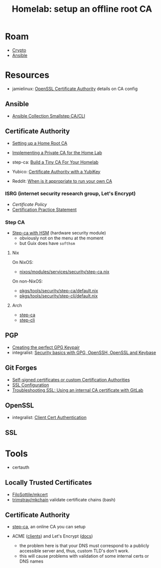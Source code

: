 :PROPERTIES:
:ID:       b541aba8-5b2e-4525-b527-92e0128a01f6
:END:
#+TITLE: Homelab: setup an offline root CA
#+CATEGORY: slips
#+TAGS:
* Roam
+ [[id:c2afa949-0d1c-4703-b69c-02ffa854d4f4][Crypto]]
+ [[id:28e75534-cb99-4273-9d74-d3e7ff3a0eaf][Ansible]]

* Resources

+ jamielinux: [[https://jamielinux.com/docs/openssl-certificate-authority/index.html][OpenSSL Certificate Authority]] details on CA config

** Ansible
+ [[https://github.com/maxhoesel-ansible/ansible-collection-smallstep#module-usage][Ansible Collection Smallstep CA/CLI]]

** Certificate Authority
+ [[https://robpol86.com/root_certificate_authority.html][Setting up a Home Root CA]]
+ [[https://bufferoverflow.xyz/posts/implementing-a-private-ca-for-home-use/][Implementing a Private CA for the Home Lab]]
+ step-ca: [[https://smallstep.com/blog/build-a-tiny-ca-with-raspberry-pi-yubikey/][Build a Tiny CA For Your Homelab]]
+ Yubico: [[https://developers.yubico.com/PIV/Guides/Certificate_authority.html][Certificate Authority with a YubiKey]]

+ Reddit: [[https://www.reddit.com/r/homelab/comments/n60ng9/when_is_it_appropriate_to_run_your_own_ca/][When is it appropriate to run your own CA]]

*** ISRG (internet security research group, Let's Encrypt)
+ [[Certificate Policy][Certificate Policy]]
+ [[https://letsencrypt.org/documents/isrg-cps-v4.3/][Certification Practice Statement]]

*** Step CA
+ [[https://smallstep.com/blog/step-ca-supports-pkcs-11-cloudhsm/][Step-ca with HSM]] (hardware security module)
  - obviously not on the menu at the moment
  - but Guix does have =softhsm=

**** Nix
On NixOS:

+ [[https://github.com/NixOS/nixpkgs/blob/master/nixos/modules/services/security/step-ca.nix][nixos/modules/services/security/step-ca.nix]]

On non-NixOS:

+ [[https://github.com/NixOS/nixpkgs/tree/master/pkgs/tools/security/step-ca][pkgs/tools/security/step-ca/default.nix]]
+ [[https://github.com/NixOS/nixpkgs/tree/master/pkgs/tools/security/step-cli][pkgs/tools/security/step-cli/default.nix]]

**** Arch
+ [[https://github.com/archlinux/svntogit-community/blob/packages/step-ca/trunk/PKGBUILD][step-ca]]
+ [[https://github.com/archlinux/svntogit-community/blob/packages/step-cli/trunk/PKGBUILD][step-cli]]

** PGP
+ [[https://alexcabal.com/creating-the-perfect-gpg-keypair][Creating the perfect GPG Keypair]]
+ integralist: [[https://www.integralist.co.uk/posts/security-basics][Security basics with GPG, OpenSSH, OpenSSL and Keybase]]

** Git Forges

+ [[https://docs.gitlab.com/runner/configuration/tls-self-signed.html][Self-signed certificates or custom Certification Authorities]]
+ [[https://docs.gitlab.com/omnibus/settings/ssl.html][SSL Configuration]]
+ [[https://docs.gitlab.com/ee/administration/troubleshooting/ssl.html][Troubleshooting SSL: Using an internal CA certificate with GitLab]]



** OpenSSL
+ integralist: [[https://integralist.co.uk/posts/client-cert-authentication][Client Cert Authentication]]

** SSL

* Tools
+ certauth

** Locally Trusted Certificates
+ [[github:FiloSottile/mkcert][FiloSottile/mkcert]]
+ [[github:trimstray/mkchain][trimstray/mkchain]] validate certificate chains (bash)

** Certificate Authority
+ [[https://smallstep.com/docs/step-ca][step-ca]], an online CA you can setup

+ ACME ([[https://letsencrypt.org/docs/client-options/][clients]]) and Let's Encrypt ([[https://letsencrypt.org/docs/][docs]])
  - the problem here is that your DNS must correspond to a publicly accessible
    server and, thus, custom TLD's don't work.
  - this will cause problems with validation of some internal certs or DNS names

